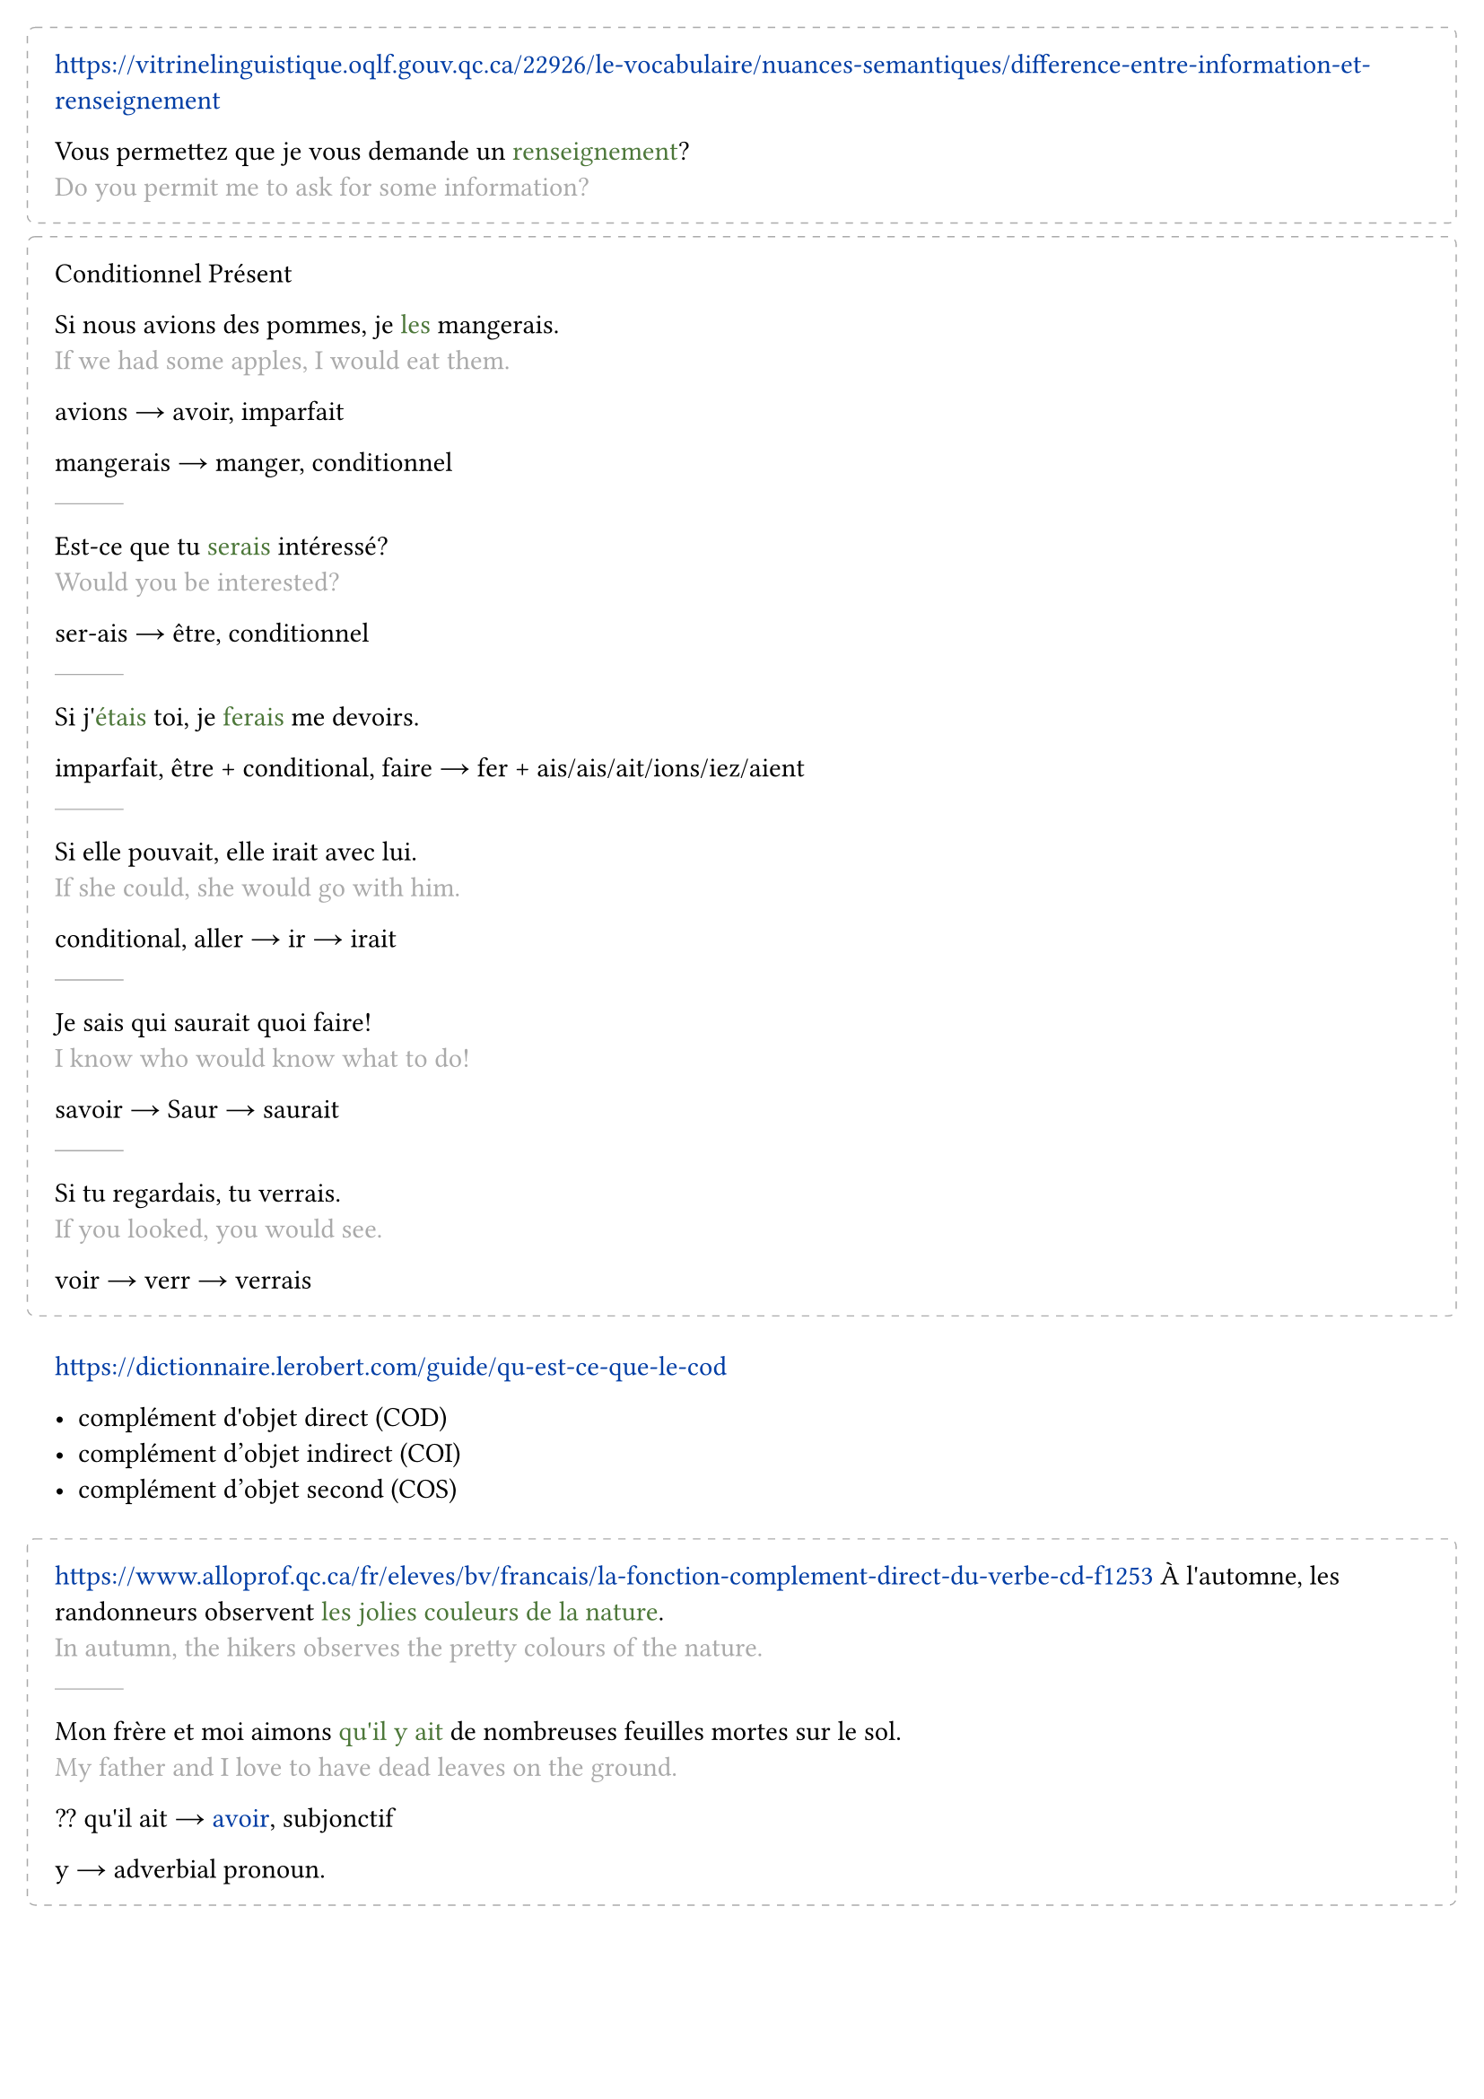 #set text(
  lang: "fr",
  hyphenate: false
)

#set page(margin: 2em)
#set smartquote(enabled: false)
#show link: set text(fill: rgb("#003DA5"))
#show emph: it => {
  text(it.body,fill: rgb("#4C7739"))
}

#let Tr(c) = {
  linebreak()
  text(c,fill:gray)
}

#let __ = line(length: 5%, stroke: 0.5pt + gray)
#let est = sym.arrow.r
#let o(tt) = {
  block(tt,
    width:100%,
    stroke: (
      paint: gray,
      thickness: 0.5pt,
      dash: "dashed"),
    radius: 0.3em,
    outset:1em,
    spacing:2.5em,
    breakable:false)
}
#let Conj(t) = link("https://leconjugueur.lefigaro.fr/php5/index.php?verbe="+t.text)[#t]
#let DictCollins(t) = text(link("https://www.collinsdictionary.com/dictionary/french-english/"+t.text)[#t])
#let DictLeRobert(t) = text(link("https://dictionnaire.lerobert.com/definition/"+t.text)[#t])
#o[
  https://vitrinelinguistique.oqlf.gouv.qc.ca/22926/le-vocabulaire/nuances-semantiques/difference-entre-information-et-renseignement

  Vous permettez que je vous demande un _renseignement_?
  #Tr[Do you permit me to ask for some information?]
]

#o[
  Conditionnel Présent

  Si nous avions des pommes, je _les_ mangerais.
  #Tr[If we had some apples, I would eat them.]

  avions #est avoir, imparfait

  mangerais #est  manger, conditionnel

  #__
  Est-ce que tu _serais_ intéressé?
  #Tr[Would you be interested?]

  ser-ais #est être, conditionnel

  #__
  Si j'_étais_ toi, je _ferais_ me devoirs.

  imparfait, être  + conditional, faire #est fer + ais/ais/ait/ions/iez/aient

  #__
  Si elle pouvait, elle irait avec lui.
  #Tr[If she could, she would go with him.]

  conditional, aller #est ir #est irait

  #__
  Je sais qui saurait quoi faire!
  #Tr[I know who would know what to do!]

  savoir #est Saur #est saurait

  #__
  Si tu regardais, tu verrais.
  #Tr[If you looked, you would see.]

  voir #est verr #est verrais
]

https://dictionnaire.lerobert.com/guide/qu-est-ce-que-le-cod

- complément d'objet direct (COD)
- complément d’objet indirect (COI)
- complément d’objet second (COS)

#o[
  https://www.alloprof.qc.ca/fr/eleves/bv/francais/la-fonction-complement-direct-du-verbe-cd-f1253
  À l'automne, les randonneurs observent _les jolies couleurs de la nature_.
  #Tr[In autumn, the hikers observes the pretty colours of the nature.]

  #__
  Mon frère et moi aimons _qu'il y ait_ de nombreuses feuilles mortes sur le sol.
  #Tr[My father and I love to have dead leaves on the ground.]

  ?? qu'il ait #est #Conj[avoir], subjonctif

  y #est adverbial pronoun.
]

#o[
  - Tu vas à la bibliothèque aujourd'hui?
  - Oui, j'_y_ vais.

  The _y_ refers to the library previously mentioned.
]

What is ...
- Qu'est-ce que c'est qu ...
- C'est quoi ...

- Je veux, I want..., More blunt, le présent tense
- Je voudrais, I would like to have..., More polite, le conditionnel
- J'aimerais..., Even more polite

#__
Une fillette _belle_ comme une fleur

The _belle_ is usually placed before a noun.

#__
Paul est _étudiant_.

The occupation doesn't not have an article.

#o[
  https://vitrinelinguistique.oqlf.gouv.qc.ca/index.php?id=24654

  Réguliers
  - -er #est Le premier groupe
  - -ir #est Le deuxième groupe

  Irréguliers #est Le troisième groupe
]

#o[
  ... avoir besoin de + infinitive form word ...

  need to do something

  - J'ai besoin d'un verre.#Tr[I need a drink.]
  - J'ai besoin d'aller à la poste.#Tr[I need to go to the post ]
  - J'ai besoin de manger.
]

#__
Comment est-ce que l'on y va?
#Tr[How do we get there]

_l'on_ #est _on_ but fancy

#__
- D'accord #est Oki Doki
- On y va! #est Let's go!
- Je vous suis! #est I will follow you.


#o[
  https://www.uottawa.ca/notre-universite/administration-services/services-linguistiques/guide-de-redaction


  Les recommandations suivantes s'adressent aux personnes qui #Conj[doivent] rédiger, réviser ou traduire des textes à l' Université d'Ottawa.
  #Tr[The following recommandations is for personals who have to write, revise or translate texts for the University of Ottawa.]

  - #DictLeRobert[suivant]
  - Qui suit, qui vient immédiatement après. #Tr[The thing that follows, the thing that comes immediately after.]
  - venir, to come
]

J'aime bien son appart parce qu'il y a un grand salon.
#Tr[I like his/her flat because there is a big living room.]

Installez-vous dans le salon.
#Tr[Get comfortable in the living room.]

Faites #DictCollins[comme] chez vous!
#Tr[Make yourself at home.]

Voilà la chambre où vous allez dormir.
#Tr[Here is the bedroom where you'll be sleep.]

C'est toujours moi qui lava la _salle de bains_.
#Tr[It's always me who cleans the bathroom!]

#Conj[Sors] _des toilettes_, j'ai envie de faire pipi!
#Tr[Get out of the toilets, I need to pee!]

C'est un #DictCollins[endroit] très tranquille.
